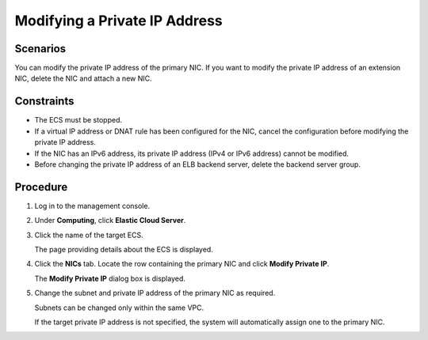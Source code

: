 Modifying a Private IP Address
==============================

Scenarios
---------

You can modify the private IP address of the primary NIC. If you want to modify the private IP address of an extension NIC, delete the NIC and attach a new NIC.

Constraints
-----------

-  The ECS must be stopped.
-  If a virtual IP address or DNAT rule has been configured for the NIC, cancel the configuration before modifying the private IP address.
-  If the NIC has an IPv6 address, its private IP address (IPv4 or IPv6 address) cannot be modified.
-  Before changing the private IP address of an ELB backend server, delete the backend server group.

Procedure
---------

#. Log in to the management console.

#. Under **Computing**, click **Elastic Cloud Server**.

#. Click the name of the target ECS.

   The page providing details about the ECS is displayed.

#. Click the **NICs** tab. Locate the row containing the primary NIC and click **Modify Private IP**.

   The **Modify Private IP** dialog box is displayed.

#. Change the subnet and private IP address of the primary NIC as required.\ |image1|

   Subnets can be changed only within the same VPC.

   If the target private IP address is not specified, the system will automatically assign one to the primary NIC.


.. |image1| image:: /_static/images/note_3.0-en-us.png
